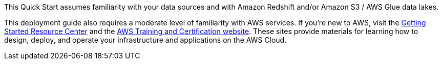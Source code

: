 // Replace the content in <>
// Describe or link to specific knowledge requirements; for example: “familiarity with basic concepts in the areas of networking, database operations, and data encryption” or “familiarity with <software>.”

[[_Automated_Deployment]][[_Deployment_Options]][[_Toc462612194]][[_Toc470792037]]This Quick Start assumes familiarity with your data sources and with Amazon Redshift and/or Amazon S3 / AWS Glue data lakes.

This deployment guide also requires a moderate level of familiarity with AWS services. If you’re new to AWS, visit the https://aws.amazon.com/getting-started/[Getting Started Resource Center] and the https://aws.amazon.com/training/[AWS Training and Certification website]. These sites provide materials for learning how to design, deploy, and operate your infrastructure and applications on the AWS Cloud.

